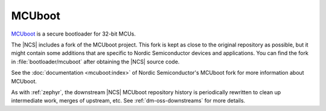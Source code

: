 .. _about_mcuboot:

MCUboot
#######

`MCUboot`_ is a secure bootloader for 32-bit MCUs.

The |NCS| includes a fork of the MCUboot project.
This fork is kept as close to the original repository as possible, but it might contain some additions that are specific to Nordic Semiconductor devices and applications.
You can find the fork in :file:`bootloader/mcuboot` after obtaining the |NCS| source code.

See the :doc:`documentation <mcuboot:index>` of Nordic Semiconductor's MCUboot fork for more information about MCUboot.

As with :ref:`zephyr`, the downstream |NCS| MCUboot repository history is periodically rewritten to clean up intermediate work, merges of upstream, etc.
See :ref:`dm-oss-downstreams` for more details.
